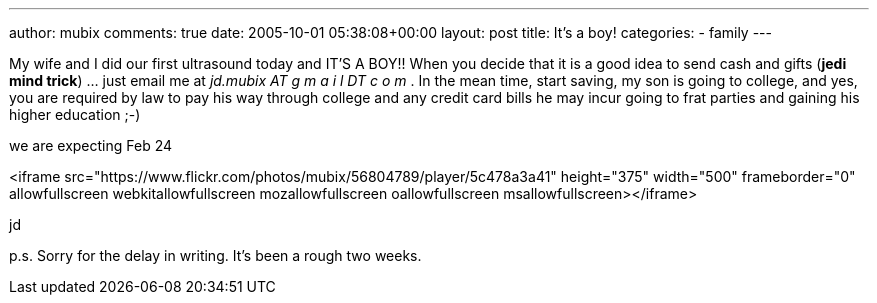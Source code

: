 ---
author: mubix
comments: true
date: 2005-10-01 05:38:08+00:00
layout: post
title: It's a boy!
categories:
- family
---

My wife and I did our first ultrasound today and IT'S A BOY!! When you decide that it is a good idea to send cash and gifts (*jedi mind trick*) ... just email me at _jd.mubix AT g m a i l  DT  c o m_ . In the mean time, start saving, my son is going to college, and yes, you are required by law to pay his way through college and any credit card bills he may incur going to frat parties and gaining his higher education ;-)  
  
we are expecting Feb 24  

<iframe src="https://www.flickr.com/photos/mubix/56804789/player/5c478a3a41" height="375" width="500"  frameborder="0" allowfullscreen webkitallowfullscreen mozallowfullscreen oallowfullscreen msallowfullscreen></iframe>

jd  
  
p.s. Sorry for the delay in writing. It's been a rough two weeks.

